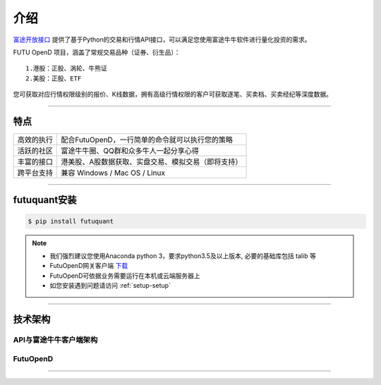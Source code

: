 介绍
====
`富途开放接口 <https://futunnopen.github.io/futuquant/>`_ 提供了基于Python的交易和行情API接口，可以满足您使用富途牛牛软件进行量化投资的需求。

FUTU OpenD 项目，涵盖了常规交易品种（证券、衍生品）：
::

          1.港股：正股、涡轮、牛熊证
          2.美股：正股、ETF

您可获取对应行情权限级别的报价、K线数据，拥有高级行情权限的客户可获取逐笔、买卖档、买卖经纪等深度数据。

--------------


特点
-----
======================    =================================================================================
高效的执行                    配合FutuOpenD，一行简单的命令就可以执行您的策略
活跃的社区                   富途牛牛圈、QQ群和众多牛人一起分享心得
丰富的接口                   港美股、A股数据获取、实盘交易、模拟交易（即将支持）                           
跨平台支持                   兼容 Windows / Mac OS / Linux
======================    =================================================================================


------------

futuquant安装
-----
.. code-block:: bash

    $ pip install futuquant

.. note::

    *   我们强烈建议您使用Anaconda python 3，要求python3.5及以上版本, 必要的基础库包括 talib 等
    *   FutuOpenD网关客户端 `下载 <https://www.futunn.com/download/index>`_
    *   FutuOpenD可依据业务需要运行在本机或云端服务器上 
    *   如您安装遇到问题请访问 :ref:`setup-setup`  



--------------

技术架构
--------

API与富途牛牛客户端架构
~~~~~~~~~~~~~~~~~~~~~~~~

.. image:: ../_static/API.png

FutuOpenD
~~~~~~~~~~

.. image:: ../_static/FutuOpenD.png

--------------


